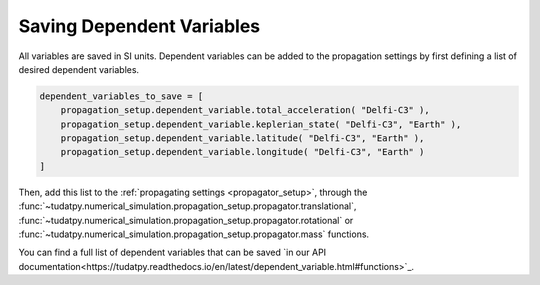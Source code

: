 .. _available_dependent_variables:

Saving Dependent Variables
##########################

All variables are saved in SI units. Dependent variables can be added to the propagation settings by first defining a list of desired dependent variables.


.. code-block:: python
      
    dependent_variables_to_save = [
        propagation_setup.dependent_variable.total_acceleration( "Delfi-C3" ),
        propagation_setup.dependent_variable.keplerian_state( "Delfi-C3", "Earth" ),
        propagation_setup.dependent_variable.latitude( "Delfi-C3", "Earth" ),
        propagation_setup.dependent_variable.longitude( "Delfi-C3", "Earth" )
    ]

Then, add this list to the :ref:`propagating settings <propagator_setup>`, through the :func:`~tudatpy.numerical_simulation.propagation_setup.propagator.translational`, :func:`~tudatpy.numerical_simulation.propagation_setup.propagator.rotational` or :func:`~tudatpy.numerical_simulation.propagation_setup.propagator.mass` functions.

You can find a full list of dependent variables that can be saved `in our API documentation<https://tudatpy.readthedocs.io/en/latest/dependent_variable.html#functions>`_.

				
